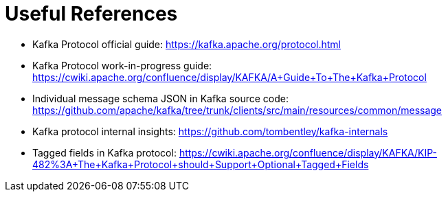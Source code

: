 Useful References
=================

- Kafka Protocol official guide: https://kafka.apache.org/protocol.html
- Kafka Protocol work-in-progress guide: https://cwiki.apache.org/confluence/display/KAFKA/A+Guide+To+The+Kafka+Protocol
- Individual message schema JSON in Kafka source code: https://github.com/apache/kafka/tree/trunk/clients/src/main/resources/common/message
- Kafka protocol internal insights: https://github.com/tombentley/kafka-internals
- Tagged fields in Kafka protocol: https://cwiki.apache.org/confluence/display/KAFKA/KIP-482%3A+The+Kafka+Protocol+should+Support+Optional+Tagged+Fields
